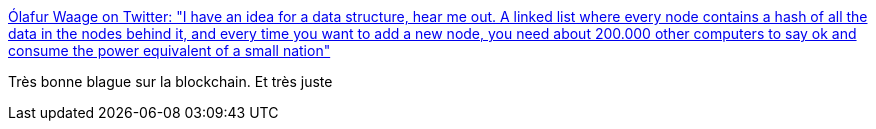 :jbake-type: post
:jbake-status: published
:jbake-title: Ólafur Waage on Twitter: "I have an idea for a data structure, hear me out. A linked list where every node contains a hash of all the data in the nodes behind it, and every time you want to add a new node, you need about 200.000 other computers to say ok and consume the power equivalent of a small nation"
:jbake-tags: citation,programming,humour,blockchain,_mois_mai,_année_2018
:jbake-date: 2018-05-09
:jbake-depth: ../
:jbake-uri: shaarli/1525841215000.adoc
:jbake-source: https://nicolas-delsaux.hd.free.fr/Shaarli?searchterm=https%3A%2F%2Ftwitter.com%2Folafurw%2Fstatus%2F993149128665391104&searchtags=citation+programming+humour+blockchain+_mois_mai+_ann%C3%A9e_2018
:jbake-style: shaarli

https://twitter.com/olafurw/status/993149128665391104[Ólafur Waage on Twitter: "I have an idea for a data structure, hear me out. A linked list where every node contains a hash of all the data in the nodes behind it, and every time you want to add a new node, you need about 200.000 other computers to say ok and consume the power equivalent of a small nation"]

Très bonne blague sur la blockchain. Et très juste
